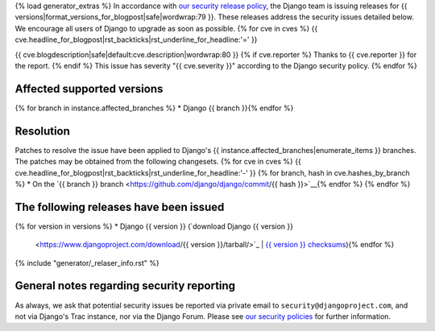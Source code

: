 {% load generator_extras %}
In accordance with `our security release policy
<https://docs.djangoproject.com/en/dev/internals/security/>`_, the Django team
is issuing releases for
{{ versions|format_versions_for_blogpost|safe|wordwrap:79 }}.
These releases address the security issues detailed below. We encourage all
users of Django to upgrade as soon as possible.
{% for cve in cves %}
{{ cve.headline_for_blogpost|rst_backticks|rst_underline_for_headline:'=' }}

{{ cve.blogdescription|safe|default:cve.description|wordwrap:80 }}
{% if cve.reporter %}
Thanks to {{ cve.reporter }} for the report.
{% endif %}
This issue has severity "{{ cve.severity }}" according to the Django security policy.
{% endfor %}

Affected supported versions
===========================
{% for branch in instance.affected_branches %}
* Django {{ branch }}{% endfor %}

Resolution
==========

Patches to resolve the issue have been applied to Django's
{{ instance.affected_branches|enumerate_items }} branches.
The patches may be obtained from the following changesets.
{% for cve in cves %}
{{ cve.headline_for_blogpost|rst_backticks|rst_underline_for_headline:'-' }}
{% for branch, hash in cve.hashes_by_branch %}
* On the `{{ branch }} branch <https://github.com/django/django/commit/{{ hash }}>`__{% endfor %}
{% endfor %}

The following releases have been issued
=======================================
{% for version in versions %}
* Django {{ version }} (`download Django {{ version }}
  <https://www.djangoproject.com/download/{{ version }}/tarball/>`_ |
  `{{ version }} checksums
  <https://www.djangoproject.com/download/{{ version }}/checksum/>`_){% endfor %}

{% include "generator/_relaser_info.rst" %}

General notes regarding security reporting
==========================================

As always, we ask that potential security issues be reported via private email
to ``security@djangoproject.com``, and not via Django's Trac instance, nor via
the Django Forum. Please see `our security policies
<https://www.djangoproject.com/security/>`_ for further information.
